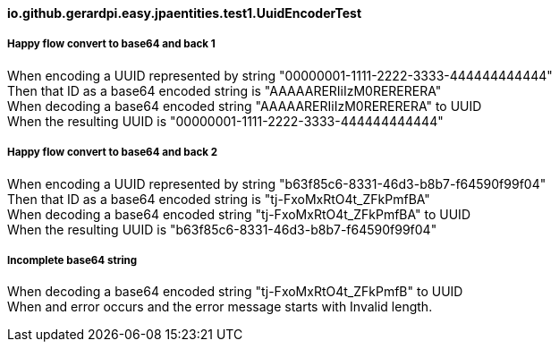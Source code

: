 ==== io.github.gerardpi.easy.jpaentities.test1.UuidEncoderTest ====

===== Happy flow convert to base64 and back 1 =====

When encoding a UUID represented by string pass:["00000001-1111-2222-3333-444444444444"] +
Then that ID as a base64 encoded string is pass:["AAAAARERIiIzM0RERERERA"] +
When decoding a base64 encoded string pass:["AAAAARERIiIzM0RERERERA"] to UUID +
When the resulting UUID is pass:["00000001-1111-2222-3333-444444444444"] +

===== Happy flow convert to base64 and back 2 =====

When encoding a UUID represented by string pass:["b63f85c6-8331-46d3-b8b7-f64590f99f04"] +
Then that ID as a base64 encoded string is pass:["tj-FxoMxRtO4t_ZFkPmfBA"] +
When decoding a base64 encoded string pass:["tj-FxoMxRtO4t_ZFkPmfBA"] to UUID +
When the resulting UUID is pass:["b63f85c6-8331-46d3-b8b7-f64590f99f04"] +

===== Incomplete base64 string =====

When decoding a base64 encoded string pass:["tj-FxoMxRtO4t_ZFkPmfB"] to UUID +
When and error occurs and the error message starts with pass:[Invalid length.] +

